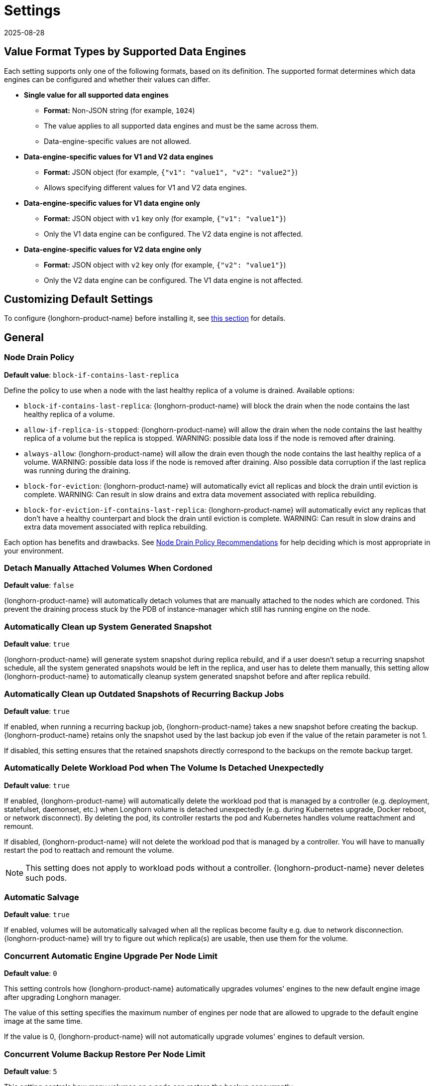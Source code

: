= Settings
:revdate: 2025-08-28
:page-revdate: {revdate}
:current-version: {page-component-version}

== Value Format Types by Supported Data Engines

Each setting supports only one of the following formats, based on its definition.  
The supported format determines which data engines can be configured and whether their values can differ.

* *Single value for all supported data engines*
** *Format:* Non-JSON string (for example, `1024`)
** The value applies to all supported data engines and must be the same across them.
** Data-engine-specific values are not allowed.

* *Data-engine-specific values for V1 and V2 data engines*
** *Format:* JSON object (for example, `{"v1": "value1", "v2": "value2"}`)
** Allows specifying different values for V1 and V2 data engines.

* *Data-engine-specific values for V1 data engine only*
** *Format:* JSON object with `v1` key only (for example, `{"v1": "value1"}`)
** Only the V1 data engine can be configured. The V2 data engine is not affected.

* *Data-engine-specific values for V2 data engine only*
** *Format:* JSON object with `v2` key only (for example, `{"v2": "value1"}`)
** Only the V2 data engine can be configured. The V1 data engine is not affected.

== Customizing Default Settings

To configure {longhorn-product-name} before installing it, see xref:longhorn-system/customize-default-settings.adoc[this section] for details.

== General

=== Node Drain Policy

*Default value*: `block-if-contains-last-replica`

Define the policy to use when a node with the last healthy replica of a volume is drained. Available options:

* `block-if-contains-last-replica`: {longhorn-product-name} will block the drain when the node contains the last healthy replica of a
volume.
* `allow-if-replica-is-stopped`: {longhorn-product-name} will allow the drain when the node contains the last healthy replica of a
volume but the replica is stopped.
WARNING: possible data loss if the node is removed after draining.
* `always-allow`: {longhorn-product-name} will allow the drain even though the node contains the last healthy replica of a volume.
WARNING: possible data loss if the node is removed after draining. Also possible data corruption if the last replica
was running during the draining.
* `block-for-eviction`: {longhorn-product-name} will automatically evict all replicas and block the drain until eviction is complete.
WARNING: Can result in slow drains and extra data movement associated with replica rebuilding.
* `block-for-eviction-if-contains-last-replica`: {longhorn-product-name} will automatically evict any replicas that don't have a
healthy counterpart and block the drain until eviction is complete.
WARNING: Can result in slow drains and extra data movement associated with replica rebuilding.

Each option has benefits and drawbacks. See xref:troubleshooting-maintenance/maintenance.adoc#_node_drain_policy_recommendations[Node Drain Policy Recommendations] for help deciding which is most appropriate in your environment.

=== Detach Manually Attached Volumes When Cordoned

*Default value*: `false`

{longhorn-product-name} will automatically detach volumes that are manually attached to the nodes which are cordoned.
This prevent the draining process stuck by the PDB of instance-manager which still has running engine on the node.

=== Automatically Clean up System Generated Snapshot

*Default value*: `true`

{longhorn-product-name} will generate system snapshot during replica rebuild, and if a user doesn't setup a recurring snapshot schedule, all the system generated snapshots would be left in the replica, and user has to delete them manually, this setting allow {longhorn-product-name} to automatically cleanup system generated snapshot before and after replica rebuild.

=== Automatically Clean up Outdated Snapshots of Recurring Backup Jobs

*Default value*: `true`

If enabled, when running a recurring backup job, {longhorn-product-name} takes a new snapshot before creating the backup. {longhorn-product-name} retains only the snapshot used by the last backup job even if the value of the retain parameter is not 1.

If disabled, this setting ensures that the retained snapshots directly correspond to the backups on the remote backup target.

=== Automatically Delete Workload Pod when The Volume Is Detached Unexpectedly

*Default value*: `true`

If enabled, {longhorn-product-name} will automatically delete the workload pod that is managed by a controller (e.g. deployment, statefulset, daemonset, etc.) when Longhorn volume is detached unexpectedly (e.g. during Kubernetes upgrade, Docker reboot, or network disconnect).
By deleting the pod, its controller restarts the pod and Kubernetes handles volume reattachment and remount.

If disabled, {longhorn-product-name} will not delete the workload pod that is managed by a controller. You will have to manually restart the pod to reattach and remount the volume.

[NOTE]
====
This setting does not apply to workload pods without a controller. {longhorn-product-name} never deletes such pods.
====

=== Automatic Salvage

*Default value*: `true`

If enabled, volumes will be automatically salvaged when all the replicas become faulty e.g. due to network disconnection. {longhorn-product-name} will try to figure out which replica(s) are usable, then use them for the volume.

=== Concurrent Automatic Engine Upgrade Per Node Limit

*Default value*: `0`

This setting controls how {longhorn-product-name} automatically upgrades volumes' engines to the new default engine image after upgrading Longhorn manager.

The value of this setting specifies the maximum number of engines per node that are allowed to upgrade to the default engine image at the same time.

If the value is 0, {longhorn-product-name} will not automatically upgrade volumes' engines to default version.

=== Concurrent Volume Backup Restore Per Node Limit

*Default value*: `5`

This setting controls how many volumes on a node can restore the backup concurrently.

{longhorn-product-name} blocks the backup restore once the restoring volume count exceeds the limit.

Set the value to *0* to disable backup restore.

=== Create Default Disk on Labeled Nodes

*Default value*: `false`

If no other disks exist, create the default disk automatically, only on nodes with the Kubernetes label `node.longhorn.io/create-default-disk=true` .

If disabled, the default disk will be created on all new nodes when the node is detected for the first time.

This option is useful if you want to scale the cluster but don't want to use storage on the new nodes, or if you want to xref:nodes/default-disk-and-node-config.adoc[customize disks for Longhorn nodes].

=== Custom Resource API Version

*Default value*: `longhorn.io/v1beta2`

The current customer resource's API version, e.g. longhorn.io/v1beta2. Set by manager automatically.

=== Default Data Locality

*Default value*: `disabled`

We say a Longhorn volume has data locality if there is a local replica of the volume on the same node as the pod which is using the volume.
This setting specifies the default data locality when a volume is created from the {longhorn-product-name} UI. For Kubernetes configuration, update the dataLocality in the StorageClass

The available modes are:

* `disabled`. This is the default option.
There may or may not be a replica on the same node as the attached volume (workload).
* `best-effort`. This option instructs {longhorn-product-name} to try to keep a replica on the same node as the attached volume (workload).
{longhorn-product-name} will not stop the volume, even if it cannot keep a replica local to the attached volume (workload) due to environment limitation, e.g. not enough disk space, incompatible disk tags, etc.
* `strict-local`: This option enforces {longhorn-product-name} keep the *only one replica* on the same node as the attached volume, and therefore, it offers higher IOPS and lower latency performance.

=== Default Data Path

*Default value*: `/var/lib/longhorn/`

Default path to use for storing data on a host.

Can be used with `Create Default Disk on Labeled Nodes` option, to make {longhorn-product-name} only use the nodes with specific storage mounted at, for example, `/opt/longhorn` when scaling the cluster.

=== Default Engine Image

The default engine image used by the manager. Can be changed on the manager starting command line only.

Every {longhorn-product-name} release will ship with a new Longhorn engine image. If the current Longhorn volumes are not using the default engine, a green arrow will show up, indicate this volume needs to be upgraded to use the default engine.

=== Default {longhorn-product-name} Static StorageClass Name

*Default value*: `longhorn-static`

The `storageClassName` is for persistent volumes (PVs) and persistent volume claims (PVCs) when creating PV/PVC for an existing Longhorn volume. Notice that it's unnecessary for users to create the related StorageClass object in Kubernetes since the StorageClass would only be used as matching labels for PVC bounding purposes. The "storageClassName" needs to be an existing StorageClass. Only the StorageClass named `longhorn-static` will be created if it does not exist. By default 'longhorn-static'.

=== Default Replica Count

*Default value*: `{"v1":"3","v2":"3"}`

The default number of replicas when creating the volume from {longhorn-product-name} UI. For Kubernetes, update the `numberOfReplicas` in the StorageClass

The recommended way of choosing the default replica count is: if you have three or more nodes for storage, use 3; otherwise use 2. Using a single replica on a single node cluster is also OK, but the high availability functionality wouldn't be available. You can still take snapshots or backups of the volume.

=== Deleting Confirmation Flag

*Default value*: `false`

This flag is designed to prevent {longhorn-product-name} from being accidentally uninstalled which will lead to data loss.

* Set this flag to *true* to allow {longhorn-product-name} uninstallation.
* If this flag *false*, {longhorn-product-name} uninstallation job will fail.

=== Disable Revision Counter

*Default value*: `{"v1":"true"}`

Allows engine controller and engine replica to disable revision counter file update for every data write. This improves the data path performance. See xref:high-availability/revision_counter.adoc[Revision Counter] for details.

=== Enable Upgrade Checker

*Default value*: `true`

Upgrade Checker will check for a new {longhorn-product-name} version periodically. When there is a new version available, it will notify the user in the {longhorn-product-name} UI.

=== Upgrade Responder URL

*Default value*: `pass:[https://longhorn-upgrade-responder.rancher.io/v1/checkupgrade]`

The Upgrade Responder sends a notification whenever a new {longhorn-product-name} version that you can upgrade to becomes available.

=== Latest {longhorn-product-name} Version

The latest version of {longhorn-product-name} available. Automatically updated by the Upgrade Checker.

Only available if `Upgrade Checker` is enabled.

=== Allow Collecting {longhorn-product-name} Usage Metrics

*Default value*: `true`

Enabling this setting will allow {longhorn-product-name} to provide valuable usage metrics to https://metrics.longhorn.io/.

This information will help us gain insights how {longhorn-product-name} is being used, which will ultimately contribute to future improvements.

*Node Information collected from all cluster nodes includes:*

* Number of disks of each device type (HDD, SSD, NVMe, unknown).
+
This value may not be accurate for virtual machines.

* Number of disks for each Longhorn disk type (block, filesystem).
* Host system architecture.
* Host kernel release.
* Host operating system (OS) distribution.
* Kubernetes node provider.

*Cluster Information collected from one of the cluster nodes includes:*

* Longhorn namespace UID.
* Number of Longhorn nodes.
* Number of volumes of each access mode (RWO, RWX, unknown).
* Number of volumes of each data engine (v1, v2).
* Number of volumes of each data locality type (disabled, best_effort, strict_local, unknown).
* Number of volumes that are encrypted or unencrypted.
* Number of volumes of each frontend type (blockdev, iscsi).
* Number of replicas.
* Number of snapshots.
* Number of backing images.
* Number of orphans.
* Average volume size in bytes.
* Average volume actual size in bytes.
* Average number of snapshots per volume.
* Average number of replicas per volume.
* Average {longhorn-product-name} component CPU usage (instance manager, manager) in millicores.
* Average {longhorn-product-name} component memory usage (instance manager, manager) in bytes.
* Longhorn settings:
 ** Partially included:
  *** Backup Target Type or Protocol (azblob, cifs, nfs, s3, none, unknown). This is from the Backup Target setting.
 ** Included as true or false to indicate if this setting is configured:
  *** Priority Class
  *** Registry Secret
  *** Snapshot Data Integrity CronJob
  *** Storage Network
  *** System Managed Components Node Selector
  *** Taint Toleration
 ** Included as it is:
  *** Allow Recurring Job While Volume Is Detached
  *** Allow Volume Creation With Degraded Availability
  *** Automatically Clean up System Generated Snapshot
  *** Automatically Clean up Outdated Snapshots of Recurring Backup Jobs
  *** Automatically Delete Workload Pod when The Volume Is Detached Unexpectedly
  *** Automatic Salvage
  *** Backing Image Cleanup Wait Interval
  *** Backing Image Recovery Wait Interval
  *** Backup Compression Method
  *** Backupstore Poll Interval
  *** Backup Concurrent Limit
  *** Concurrent Automatic Engine Upgrade Per Node Limit
  *** Concurrent Backup Restore Per Node Limit
  *** Concurrent Replica Rebuild Per Node Limit
  *** CRD API Version
  *** Create Default Disk Labeled Nodes
  *** Default Data Locality
  *** Default Replica Count
  *** Disable Revision Counter
  *** Disable Scheduling On Cordoned Node
  *** Engine Replica Timeout
  *** Failed Backup TTL
  *** Fast Replica Rebuild Enabled
  *** Guaranteed Instance Manager CPU
  *** Kubernetes Cluster Autoscaler Enabled
  *** Node Down Pod Deletion Policy
  *** Node Drain Policy
  *** Orphan Auto Deletion
  *** Recurring Failed Jobs History Limit
  *** Recurring Successful Jobs History Limit
  *** Remove Snapshots During Filesystem Trim
  *** Replica Auto Balance
  *** Replica File Sync HTTP Client Timeout
  *** Replica Replenishment Wait Interval
  *** Replica Soft Anti Affinity
  *** Replica Zone Soft Anti Affinity
  *** Replica Disk Soft Anti Affinity
  *** Restore Concurrent Limit
  *** Restore Volume Recurring Jobs
  *** Snapshot Data Integrity
  *** Snapshot DataIntegrity Immediate Check After Snapshot Creation
  *** Storage Minimal Available Percentage
  *** Storage Network For RWX Volume Enabled
  *** Storage Over Provisioning Percentage
  *** Storage Reserved Percentage For Default Disk
  *** Support Bundle Failed History Limit
  *** Support Bundle Node Collection Timeout
  *** System Managed Pods Image Pull Policy

The `Upgrade Checker` needs to be enabled to periodically send the collected data.

=== Pod Deletion Policy When Node is Down

*Default value*: `do-nothing`

Defines the {longhorn-product-name} action when a Volume is stuck with a StatefulSet or Deployment Pod on a node that is down.

* `do-nothing` is the default Kubernetes behavior of never force deleting StatefulSet or Deployment terminating pods. Since the pod on the node that is down isn't removed, Longhorn volumes are stuck on nodes that are down.
* `delete-statefulset-pod` {longhorn-product-name} will force delete StatefulSet terminating pods on nodes that are down to release Longhorn volumes so that Kubernetes can spin up replacement pods.
* `delete-deployment-pod` {longhorn-product-name} will force delete Deployment terminating pods on nodes that are down to release Longhorn volumes so that Kubernetes can spin up replacement pods.
* `delete-both-statefulset-and-deployment-pod` {longhorn-product-name} will force delete StatefulSet or Deployment terminating pods on nodes that are down to release Longhorn volumes so that Kubernetes can spin up replacement pods.

=== Registry Secret

The Kubernetes Secret name.

=== Replica Replenishment Wait Interval

*Default value*: `600`

When there is at least one failed replica volume in a degraded volume, this interval in seconds determines how long {longhorn-product-name} will wait at most in order to reuse the existing data of the failed replicas rather than directly creating a new replica for this volume.

WARNING: This wait interval works only when there is at least one failed replica in the volume. And this option may block the rebuilding for a while.

=== System Managed Pod Image Pull Policy

*Default value*: `if-not-present`

This setting defines the Image Pull Policy of Longhorn system managed pods, e.g. instance manager, engine image, CSI driver, etc.

Notice that the new Image Pull Policy will only apply after the system managed pods restart.

This setting definition is exactly the same as that of in Kubernetes. Here are the available options:

* `always`. Every time the kubelet launches a container, the kubelet queries the container image registry to resolve the name to an image digest. If the kubelet has a container image with that exact digest cached locally, the kubelet uses its cached image; otherwise, the kubelet downloads (pulls) the image with the resolved digest, and uses that image to launch the container.
* `if-not-present`. The image is pulled only if it is not already present locally.
* `never`. The image is assumed to exist locally. No attempt is made to pull the image.

=== Backing Image Cleanup Wait Interval

*Default value*: `60`

This interval in minutes determines how long {longhorn-product-name} will wait before cleaning up the backing image file when there is no replica in the disk using it.

=== Backing Image Recovery Wait Interval

*Default value*: `300`

The interval in seconds determines how long {longhorn-product-name} will wait before re-downloading the backing image file when all disk files of this backing image become `failed` or `unknown`.

[NOTE]
====
* This recovery only works for the backing image of which the creation type is `download`.
* File state `unknown` means the related manager pods on the pod is not running or the node itself is down or disconnected.
====

=== Default Min Number Of Backing Image Copies

*Default value*: `1`

The default minimum number of backing image copies {longhorn-product-name} maintains.

=== Engine Replica Timeout

*Default value*: `{"v1":"8","v2":"8"}`

Number of seconds a V1 Data Engine waits for a replica to respond before marking it as failed. Values between 8 and 30 are allowed. This setting takes effect only when there are outstanding input or output requests.

This setting only applies to additional replicas. A V1 engine marks the last active replica as failed only after twice the configured number of seconds (timeout value x 2) have passed. This behavior is intended to balance volume responsiveness with volume availability.

The engine can quickly (after the configured timeout) ignore individual replicas that become unresponsive in favor of other available ones. This ensures future input or output will not be held up.

The engine waits on the last replica (until twice the configured timeout) to prevent unnecessarily crashing as a result of having no available backends.

=== Support Bundle Manager Image

{longhorn-product-name} uses the support bundle manager image to generate the support bundles.

There will be a default image given during installation and upgrade. You can also change it in the settings.

An example of the support bundle manager image:

*Default value*: `longhornio/support-bundle-kit:v0.0.14`

=== Support Bundle Failed History Limit

*Default value*: `1`

This setting specifies how many failed support bundles can exist in the cluster.

The retained failed support bundle is for analysis purposes and needs to clean up manually.

{longhorn-product-name} blocks support bundle creation when reaching the upper bound of the limitation. You can set this value to *0* to have {longhorn-product-name} automatically purge all failed support bundles.

=== Support Bundle Node Collection Timeout

*Default value*: `30`

Number of minutes {longhorn-product-name} allows for collection of node information and node logs for the support bundle.

If the collection process is not completed within the allotted time, {longhorn-product-name} continues generating the support bundle without the uncollected node data.

=== Fast Replica Rebuild Enabled

*Default value*: `{"v1":"true","v2":"true"}`

The setting enables fast replica rebuilding feature. It relies on the checksums of snapshot disk files, so setting the snapshot-data-integrity to *enable* or *fast-check* is a prerequisite.

=== Timeout of HTTP Client to Replica File Sync Server

*Default value*: `30`

The value in seconds specifies the timeout of the HTTP client to the replica's file sync server used for replica rebuilding, volume cloning, snapshot cloning, etc.

=== Offline Replica Rebuilding

*Default value*: `false`

Controls whether {longhorn-product-name} automatically rebuilds degraded replicas while the volume is detached. This setting only takes effect if the volume-level setting is set to `ignored` or `enabled`.

Available options:

* `true`: Enables offline replica rebuilding for all detached volumes (unless overridden at the volume level).
* `false`: Disables offline replica rebuilding globally (unless overridden at the volume level).

[NOTE]
====
Offline rebuilding occurs only when a volume is detached. Volumes in a faulted state will not trigger offline rebuilding.
====

This setting allows {longhorn-product-name} to automatically rebuild replicas for detached volumes when needed.

=== Long gRPC Timeout

*Default value*: `86400`

Number of seconds that {longhorn-product-name} allows for the completion of replica rebuilding and snapshot cloning operations.

=== RWX Volume Fast Failover (Experimental)

*Default value*: `false`

Enable improved ReadWriteMany volume HA by shortening the time it takes to recover from a node failure.

=== Log Level

*Default value*: `Log Level`

Longhorn Manager uses the following log levels: `Panic`, `Fatal`, `Error`, `Warn`, `Info`, `Debug`, and `Trace`. The default log level is `Info`.

=== Log Path

*Default value*: `/var/lib/longhorn/logs/`

This setting specifies the directory on the host where {longhorn-product-name} stores log files for the instance manager pod. Currently, this is only used for instance manager pods in the v2 data engine.

=== Data Engine Log Level

*Default value*: `{"v2":"Notice"}`

Applies only to the V2 Data Engine. Specifies the log level for the Storage Performance Development Kit (SPDK) target daemon. Supported values: `Error`, `Warning`, `Notice`, `Info`, and `Debug`.

=== Data Engine Log Flags

*Default value*: `{"v2":""}`

Applies only to the V2 Data Engine. Specifies the log flags for the Storage Performance Development Kit (SPDK) target daemon.

=== Replica Rebuilding Bandwidth Limit

*Default value*: `{"v2":"0"}`

Applies only to the V2 Data Engine. Specifies the default write bandwidth limit, in megabytes per second (MB/s), for volume replica rebuilding.

== Snapshot

=== Snapshot Data Integrity

*Default value*: `{"v1":"fast-check","v2":"fast-check"}`

This setting allows users to enable or disable snapshot hashing and data integrity checking. Available options are:

* *disabled*: Disable snapshot disk file hashing and data integrity checking.
* *enabled*: Enables periodic snapshot disk file hashing and data integrity checking. To detect the filesystem-unaware corruption caused by bit rot or other issues in snapshot disk files, {longhorn-product-name} system periodically hashes files and finds corrupted ones. Hence, the system performance will be impacted during the periodical checking.
* *fast-check*: Enable snapshot disk file hashing and fast data integrity checking. Longhorn system only hashes snapshot disk files if their are not hashed or the modification time are changed. In this mode, filesystem-unaware corruption cannot be detected, but the impact on system performance can be minimized.

=== Immediate Snapshot Data Integrity Check After Creating a Snapshot

*Default value*: `{"v1":"false","v2":"false"}`

Hashing snapshot disk files impacts the performance of the system. The immediate snapshot hashing and checking can be disabled to minimize the impact after creating a snapshot.

=== Snapshot Data Integrity Check CronJob

*Default value*: `0 0 */7 * *`

Unix-cron string format. The setting specifies when {longhorn-product-name} checks the data integrity of snapshot disk files.

WARNING: Hashing snapshot disk files impacts the performance of the system. It is recommended to run data integrity checks during off-peak times and to reduce the frequency of checks.

=== Snapshot Maximum Count

*Default value*: `250`

Maximum snapshot count for a volume. The value should be between 2 to 250.

=== Freeze Filesystem For Snapshot

*Default value*: `{"v1":"false"}`

This setting only applies to volumes with the Kubernetes volume mode `Filesystem`. When enabled, {longhorn-product-name} freezes the
volume's filesystem immediately before creating a user-initiated snapshot. When disabled or when the Kubernetes volume
mode is `Block`, {longhorn-product-name} instead attempts a system sync before creating a user-initiated snapshot.

Snapshots created when this setting is enabled are more likely to be consistent because the filesystem is in a
consistent state at the moment of creation. However, under very heavy input or output, freezing the filesystem may take a
significant amount of time and may cause workload activity to pause.

When this setting is disabled, all data is flushed to disk just before the snapshot is created, but {longhorn-product-name} cannot
completely block write attempts during the brief interval between the system sync and snapshot creation. input or output is not
paused during the system sync, so workloads likely do not notice that a snapshot is being created.

The default option for this setting is `false` because kernels with version `v5.17` or earlier may not respond correctly
when a volume crashes while a freeze is ongoing. This is not likely to happen but if it does, an affected kernel will
not allow you to unmount the filesystem or stop processes using the filesystem without rebooting the node. Only enable
this setting if you plan to use kernels with version `5.17` or later, and ext4 or XFS filesystems.

You can override this setting (using the field `freezeFilesystemForSnapshot`) for specific volumes through the {longhorn-product-name}
UI, a StorageClass, or direct changes to an existing volume. `freezeFilesystemForSnapshot` accepts the following values:

*Default value*: `ignored`

* `ignored`: Instructs {longhorn-product-name} to use the global setting. This is the default option.
* `enabled`: Enables freezing before snapshots, regardless of the global setting.
* `disabled`: Disables freezing before snapshots, regardless of the global setting.

== Orphan

=== Orphaned Resource Automatic Deletion

*Example*: `replica-data;instance`

This setting allows {longhorn-product-name} to automatically delete `orphan` resources, which are typically Custom Resources (CRs) created by {longhorn-product-name} to represent detected orphaned entities. The deletion of an `orphan` CR subsequently triggers the cleanup of the actual orphaned data or runtime instance it represents. However, `orphan` resources associated with nodes that are in a `down` or `unknown` state will not be automatically cleaned up by this setting.

You can list the resource types to be automatically deleted as a semicolon-separated string. Available types include:

* `replica-data`: Represents replica data store.
* `instance`: Represents engine and replica runtime instance.

=== Orphaned Resource Automatic Deletion Grace Period

*Default value*: `300` seconds

Number of seconds {longhorn-product-name} waits before automatically deleting an orphaned custom resource (CR) and the actual orphaned data or runtime instance it represents.

[NOTE]
====
The grace period does not take effect when you manually delete an orphaned CR.
====

== Backups

=== Allow Recurring Job While Volume Is Detached

*Default value*: `false`

If this setting is enabled, {longhorn-product-name} automatically attaches the volume and takes snapshot or backup when it is the time to do recurring snapshot or backup.

NOTE: During the time the volume was attached automatically, the volume is not ready for the workload. The workload will have to wait until the recurring job finishes.

==== Backup Execution Timeout

*Default value*: `1`

Number of minutes that {longhorn-product-name} allows for the backup execution.

=== Failed Backup Time To Live

*Default value*: `1440`

The interval in minutes to keep the backup resource that was failed. Set to 0 to disable the auto-deletion.

Failed backups will be checked and cleaned up during backupstore polling which is controlled by *Backupstore Poll Interval* setting. Hence this value determines the minimal wait interval of the cleanup. And the actual cleanup interval is multiple of *Backupstore Poll Interval*. Disabling *Backupstore Poll Interval* also means to disable failed backup auto-deletion.

=== Cronjob Failed Jobs History Limit

*Default value*: `1`

This setting specifies how many failed backup or snapshot job histories should be retained.

History will not be retained if the value is 0.

=== Cronjob Successful Jobs History Limit

*Default value*: `1`

This setting specifies how many successful backup or snapshot job histories should be retained.

History will not be retained if the value is 0.

=== Restore Volume Recurring Jobs

*Default value*: `false`

This setting allows restoring the recurring jobs of a backup volume from the backup target during a volume restoration if they do not exist on the cluster.
This is also a volume-specific setting with the below options. Users can customize it for each volume to override the global setting.

*Default value*: `ignored`

* `ignored`: This is the default option that instructs {longhorn-product-name} to inherit from the global setting.
* `enabled`: This option instructs {longhorn-product-name} to restore volume recurring jobs or groups from the backup target forcibly.
* `disabled`: This option instructs {longhorn-product-name} no restoring volume recurring jobs or groups should be done.

=== Backup Compression Method

*Default value*: `lz4`

This setting allows users to specify backup compression method.

* `none`: Disable the compression method. Suitable for multimedia data such as encoded images and videos.
* `lz4`: Fast compression method. Suitable for flat files.
* `gzip`: A bit of higher compression ratio but relatively slow.

=== Backup Concurrent Limit Per Backup

*Default value*: `2`

This setting controls how many worker threads per backup concurrently.

=== Restore Concurrent Limit Per Backup

*Default value*: `2`

This setting controls how many worker threads per restore concurrently.

=== Default Backup Block Size

*Default value*: `2`

Specifies the default backup block size (in MiB), used when creating a new volume. Supported values are `2` or `16`.

== Scheduling

=== Allow Volume Creation with Degraded Availability

*Default value*: `true`

This setting allows user to create and attach a volume that doesn't have all the replicas scheduled at the time of creation.

NOTE: It's recommended to disable this setting when using {longhorn-product-name} in the production environment. See xref:installation-setup/best-practices.adoc[Best Practices] for details.

=== Disable Scheduling On Cordoned Node

*Default value*: `true`

When this setting is checked, the Longhorn Manager will not schedule replicas on Kubernetes cordoned nodes.

When this setting is un-checked, the Longhorn Manager will schedule replicas on Kubernetes cordoned nodes.

=== Replica Node Level Soft Anti-Affinity

*Default value*: `false`

When this setting is checked, the Longhorn Manager will allow scheduling on nodes with existing healthy replicas of the same volume.

When this setting is un-checked, Longhorn Manager will forbid scheduling on nodes with existing healthy replicas of the same volume.

[NOTE]
====
* This setting is superseded if replicas are forbidden to share a zone by the Replica Zone Level Anti-Affinity setting.
====

=== Replica Zone Level Soft Anti-Affinity

*Default value*: `true`

When this setting is checked, the Longhorn Manager will allow scheduling new replicas of a volume to the nodes in the same zone as existing healthy replicas.

When this setting is un-checked, Longhorn Manager will forbid scheduling new replicas of a volume to the nodes in the same zone as existing healthy replicas.

[NOTE]
====
* Nodes that don't belong to any zone will be treated as if they belong to the same zone.
* {longhorn-product-name} relies on label `topology.kubernetes.io/zone=<Zone name of the node>` in the Kubernetes node object to identify the zone.
====

=== Replica Disk Level Soft Anti-Affinity

*Default value*: `true`

When this setting is checked, the Longhorn Manager will allow scheduling new replicas of a volume to the same disks as existing healthy replicas.

When this setting is un-checked, Longhorn Manager will forbid scheduling new replicas of a volume to the same disks as existing healthy replicas.

[NOTE]
====
* Even if the setting is "true" and disk sharing is allowed, {longhorn-product-name} will seek to use a different disk if possible, even if on the same node.
* This setting is superseded if replicas are forbidden to share a zone or a node by either of the other Soft Anti-Affinity settings.
====

=== Replica Auto Balance

*Default value*: `disabled`

Enable this setting automatically rebalances replicas when discovered an available node.

The available global options are:

* `disabled`. This is the default option. No replica auto-balance will be done.
* `least-effort`. This option instructs {longhorn-product-name} to balance replicas for minimal redundancy.
* `best-effort`. This option instructs {longhorn-product-name} try to balancing replicas for even redundancy.
{longhorn-product-name} does not forcefully re-schedule the replicas to a zone that does not have enough nodes
to support even balance. Instead, {longhorn-product-name} will re-schedule to balance at the node level.

{longhorn-product-name} also supports customizing for individual volume. The setting can be specified in UI or with Kubernetes manifest volume.spec.replicaAutoBalance, this overrules the global setting.
The available volume spec options are:

*Default value*: `ignored`

* `ignored`. This is the default option that instructs {longhorn-product-name} to inherit from the global setting.
* `disabled`. This option instructs {longhorn-product-name} no replica auto-balance should be done."
* `least-effort`. This option instructs {longhorn-product-name} to balance replicas for minimal redundancy.
* `best-effort`. This option instructs {longhorn-product-name} to try balancing replicas for even redundancy.
{longhorn-product-name} does not forcefully re-schedule the replicas to a zone that does not have enough nodes
to support even balance. Instead, {longhorn-product-name} will re-schedule to balance at the node level.

=== Replica Auto Balance Disk Pressure Threshold (%)

*Default value*: `90`

Percentage of currently used storage that triggers automatic replica rebalancing.

When the threshold is reached, {longhorn-product-name} automatically rebuilds replicas that are under disk pressure on another disk within the same node.

To disable this setting, set the value to *0*.

This setting takes effect only when the following conditions are met:

* <<_replica_auto_balance,Replica Auto Balance>> is set to *best-effort*. To disable this setting (disk pressure threshold) when replica auto-balance is set to best-effort, set the value of this setting to *0*.
* At least one other disk on the node has sufficient available space.

This setting is not affected by <<_replica_node_level_soft_anti_affinity,Replica Node Level Soft Anti_Affinity>>, which can prevent {longhorn-product-name} from rebuilding a replica on the same node. Regardless of that setting's value, this setting still allows {longhorn-product-name} to attempt replica rebuilding on a different disk on the same node for migration purposes.

=== Storage Minimal Available Percentage

*Default value*: `25`

This setting controls the minimum free space that must remain on a disk, based on its *Storage Maximum*, before {longhorn-product-name} can schedule a new replica.

By default, {longhorn-product-name} ensures that at least *25%* of the disk's total capacity remains free. If adding a replica would reduce the available space below this limit, {longhorn-product-name} temporarily marks the disk as unavailable for scheduling until sufficient space is freed.

This safeguard helps protect your disks from becoming too full, which can cause performance issues or storage failures. Maintaining a buffer of free space helps keep the system stable and ensures room for unexpected storage needs.

See xref:nodes/multiple-disks#_configuration[Multiple Disks Support] for details.

=== Storage Over Provisioning Percentage

*Default value*: `100`

The over-provisioning percentage defines the amount of storage that can be allocated relative to the hard drive's capacity.

Adjusting this setting allows the Longhorn Manager to schedule new replicas on a disk as long as the combined size of all replicas remains within the permitted over-provisioning percentage of the usable disk space. The usable disk space is calculated as *Storage Maximum* minus *Storage Reserved*.

[NOTE]
====
Replicas might consume more space than a volume's nominal size due to snapshot data. To reclaim disk space, delete snapshots that are no longer needed.
====

[Example]
====
Suppose a disk has a *Storage Maximum* of 100 GiB and *Storage Reserved* of 10 GiB, resulting in 90 GiB of usable capacity.

If the Storage Over-Provisioning Percentage is set to 200%, the maximum allowed Storage Scheduled is 180 GiB (200% of 90 GiB).

This means the Longhorn Manager can continue scheduling replicas to this disk until the total scheduled size reaches 180 GiB, even though the actual usable space is only 90 GiB.
====

=== Storage Reserved Percentage For Default Disk

*Default value*: `30`

The reserved percentage specifies the percentage of disk space that will not be allocated to the default disk on each new Longhorn node.

This setting only affects the default disk of a new adding node or nodes when installing {longhorn-product-name}.

=== Allow Empty Node Selector Volume

*Default value*: `true`

This setting allows replica of the volume without node selector to be scheduled on node with tags.

=== Allow Empty Disk Selector Volume

*Default value*: `true`

This setting allows replica of the volume without disk selector to be scheduled on disk with tags.

== Danger Zone

Starting with {longhorn-product-name} v1.6.0, {longhorn-product-name} allows you to modify the Danger Zone settings without the need to wait for all volumes to become detached. Your preferred settings are immediately applied in the following scenarios:

* No attached volumes: When no volumes are attached before the settings are configured, the setting changes are immediately applied.
* Engine image upgrade (live upgrade): During a live upgrade, which involves creating a new Instance Manager pod, the setting changes are immediately applied to the new pod.

Settings are synchronized hourly. When all volumes are detached, the settings in the following table are immediately applied and the system-managed components (for example, Instance Manager, CSI Driver, and engine images) are restarted.

If you do not detach all volumes before the settings are synchronized, the settings are not applied and you must reconfigure the same settings after detaching the remaining volumes. You can view the list of unapplied settings in the *Danger Zone* section of the {longhorn-product-name} UI, or run the following CLI command to check the value of the field `APPLIED`.

[subs="+attributes",shell]
----
  ~# kubectl -n longhorn-system get setting priority-class
  NAME             VALUE               APPLIED   AGE
  priority-class   longhorn-critical   true      3h26m
----

|===
| Setting | Additional Information | Affected Components

| <<_kubernetes_taint_toleration,Kubernetes Taint Toleration>>
| xref:nodes/taints-tolerations.adoc[Taints and Tolerations]
| System-managed components

| <<_priority_class,Priority Class>>
| xref:nodes/priority-class.adoc[Priority Class]
| System-managed components

| <<_system_managed_components_node_selector,System Managed Components Node Selector>>
| xref:nodes/node-selector.adoc[Node Selector]
| System-managed components

| <<_storage_network,Storage Network>>
| xref:longhorn-system/networking/storage-network.adoc[Storage Network]
| Instance Manager and Backing Image components

| <<_v1_data_engine,V1 Data Engine>>
|
| Instance Manager component

| <<_v2_data_engine,V2 Data Engine>>
| xref:longhorn-system/v2-data-engine/quick-start-guide.adoc[V2 Data Engine (Experimental)]
| Instance Manager component

| <<_guaranteed_instance_manager_cpu,Guaranteed Instance Manager CPU>>
|
| Instance Manager component
|===

For V1 and V2 Data Engine settings, you can disable the Data Engines only when all associated volumes are detached. For example, you can disable the V2 Data Engine only when all V2 volumes are detached (even when V1 volumes are still attached).

=== V1 Data Engine

*Default value*: `true`

This setting lets you enable the V1 Data Engine.

=== V2 Data Engine

*Default value*: `false`

This setting enable the V2 Data Engine, which is an experimental feature based on the Storage Performance Development Kit (SPDK). The V2 Data Engine is an experimental feature and should not be used in production environments. For more information, see xref:longhorn-system/v2-data-engine.adoc[V2 Data Engine (Experimental)].

[WARNING]
====
* DO NOT CHANGE THIS SETTING WITH ATTACHED VOLUMES. {longhorn-product-name} will block this setting update when there are attached volumes.
* When the V2 Data Engine is enabled, each instance-manager pod utilizes 1 CPU core. This high CPU usage is attributed to the Storage Performance Development Kit (SPDK) target daemon running within each instance-manager pod. The SPDK target daemon is responsible for handling input/output (IO) operations and requires intensive polling. As a result, it consumes 100% of a dedicated CPU core to efficiently manage and process the IO requests, ensuring optimal performance and responsiveness for storage operations.
====

=== Concurrent Replica Rebuild Per Node Limit

*Default value*: `5`

This setting controls how many replicas on a node can be rebuilt simultaneously.

Typically, {longhorn-product-name} can block the replica starting once the current rebuilding count on a node exceeds the limit. But when the value is 0, it means disabling the replica rebuilding.

[WARNING]
====
* The old setting "Disable Replica Rebuild" is replaced by this setting.
* Different from relying on replica starting delay to limit the concurrent rebuilding, if the rebuilding is disabled, replica object replenishment will be directly skipped.
* When the value is 0, the eviction and data locality feature won't work. But this shouldn't have any impact to any current replica rebuild and backup restore.
====

=== Concurrent Backing Image Replenish Per Node Limit

*Default value*: `5`

This setting controls how many backing image copies on a node can be replenished simultaneously.

Typically, {longhorn-product-name} can block the backing image copy starting once the current replenishing count on a node exceeds the limit. But when the value is 0, it means disabling the backing image replenish.

=== Kubernetes Taint Toleration

*Example*: `nodetype=storage:NoSchedule`

If you want to dedicate nodes to just store {longhorn-product-name} replicas and reject other general workloads, you can set tolerations for *all* {longhorn-product-name} components and add taints to the nodes dedicated for storage.

Longhorn system contains user deployed components (e.g, Longhorn manager, Longhorn driver, Longhorn UI) and system managed components (e.g, instance manager, engine image, CSI driver, etc.)
This setting only sets taint tolerations for system managed components.
Depending on how you deployed Longhorn, you need to set taint tolerations for user deployed components in Helm chart or deployment YAML file.

To apply the modified toleration setting immediately, ensure that all Longhorn volumes are detached. When volumes are in use, {longhorn-product-name} components are not restarted, and you need to reconfigure the settings after detaching the remaining volumes; otherwise, you can wait for the setting change to be reconciled in an hour.
We recommend setting tolerations during {longhorn-product-name} deployment because the Longhorn system cannot be operated during the update.

Multiple tolerations can be set here, and these tolerations are separated by semicolon. For example:

* `key1=value1:NoSchedule; key2:NoExecute`
* `:` this toleration tolerates everything because an empty key with operator `Exists` matches all keys, values and effects
* `key1=value1:`  this toleration has empty effect. It matches all effects with key `key1`
See xref:nodes/taints-tolerations.adoc[Taint Toleration] for details.

=== Priority Class

*Default value*: `longhorn-critical`

By default, {longhorn-product-name} workloads run with the same priority as other pods in the cluster, meaning in cases of node pressure, such as a node running out of memory, {longhorn-product-name} workloads will be at the same priority as other Pods for eviction.

The Priority Class setting will specify a Priority Class for the {longhorn-product-name} workloads to run as. This can be used to set the priority for {longhorn-product-name} workloads higher so that they will not be the first to be evicted when a node is under pressure.

Longhorn system contains user deployed components (e.g, Longhorn manager, Longhorn driver, Longhorn UI) and system managed components (e.g, instance manager, engine image, CSI driver, etc.).

Note that this setting only sets Priority Class for system managed components.
Depending on how you deployed {longhorn-product-name}, you need to set Priority Class for user deployed components in Helm chart or deployment YAML file.

WARNING: This setting should only be changed after detaching all Longhorn volumes, as the Longhorn system components will be restarted to apply the setting. The Priority Class update will take a while, and users cannot operate Longhorn system during the update. Hence, it's recommended to set the Priority Class during {longhorn-product-name} deployment.

See xref:nodes/priority-class.adoc[Priority Class] for details.

=== System Managed Components Node Selector

*Example*: `label-key1:label-value1;label-key2:label-value2`

If you want to restrict {longhorn-product-name} components to only run on a particular set of nodes, you can set node selector for all {longhorn-product-name} components.

Longhorn system contains user deployed components (e.g, Longhorn manager, Longhorn driver, Longhorn UI) and system managed components (e.g, instance manager, engine image, CSI driver, etc.)
You need to set node selector for both of them. This setting only sets node selector for system managed components. Follow the instruction at xref:nodes/node-selector.adoc[Node Selector] to change node selector.

WARNING: Since all {longhorn-product-name} components will be restarted, the Longhorn system is unavailable temporarily.
To apply a setting immediately, ensure that all Longhorn volumes are detached. When volumes are in use, {longhorn-product-name} components are not restarted, and you need to reconfigure the settings after detaching the remaining volumes; otherwise, you can wait for the setting change to be reconciled in an hour.
Don't operate the Longhorn system while node selector settings are updated and {longhorn-product-name} components are being restarted.

=== Kubernetes Cluster Autoscaler Enabled (Experimental)

*Default value*: `false`

Setting the Kubernetes Cluster Autoscaler Enabled to `true` allows {longhorn-product-name} to unblock the Kubernetes Cluster Autoscaler scaling.

See xref:high-availability/kubernetes-cluster-autoscaler.adoc[Kubernetes Cluster Autoscaler Support] for details.

WARNING: Replica rebuilding could be expensive because nodes with reusable replicas could get removed by the Kubernetes Cluster Autoscaler.

=== Storage Network

*Example*: `kube-system/demo-192-168-0-0`

The storage network uses Multus NetworkAttachmentDefinition to segregate the in-cluster data traffic from the default Kubernetes cluster network.

By default, the this setting applies only to RWO (Read-Write-Once) volumes. For RWX (Read-Write-Many) volumes, see <<_storage_network_for_rwx_volume_enabled,Storage Network for RWX Volume Enabled>> setting.

WARNING: This setting should change after all Longhorn volumes are detached because some pods that run Longhorn system components are recreated to apply the setting. When all volumes are detached, {longhorn-product-name} attempts to restart all Instance Manager and Backing Image Manager pods immediately. When volumes are in use, {longhorn-product-name} components are not restarted, and you need to reconfigure the settings after detaching the remaining volumes; otherwise, you can wait for the setting change to be reconciled in an hour.

See xref:longhorn-system/networking/storage-network.adoc[Storage Network] for details.

=== Storage Network For RWX Volume Enabled

*Default value*: `false`

This setting allows {longhorn-product-name} to use the storage network for RWX volumes.

[WARNING]
====
This setting should change after all {longhorn-product-name} RWX volumes are detached because some pods that run {longhorn-product-name} components are recreated to apply the setting. When all RWX volumes are detached, {longhorn-product-name} attempts to restart all CSI plugin pods immediately. When volumes are in use, pods that run {longhorn-product-name} components are not restarted, so the settings must be reconfigured after the remaining volumes are detached. If you are unable to manually reconfigure the settings, you can opt to wait because settings are synchronized hourly.

The RWX volumes are mounted with the storage network within the CSI plugin pod container network namespace. As a result, restarting the CSI plugin pod may lead to unresponsive RWX volume mounts. When this occurs, you must restart the workload pod to re-establish the mount connection. Alternatively, you can enable the <<_automatically_delete_workload_pod_when_the_volume_is_detached_unexpectedly,Automatically Delete Workload Pod when The Volume Is Detached Unexpectedly>> setting.
====

For more information, see xref:longhorn-system/networking/storage-network.adoc[Storage Network].

=== Remove Snapshots During Filesystem Trim

*Example*: `false`

This setting allows Longhorn filesystem trim feature to automatically mark the latest snapshot and its ancestors as removed and stops at the snapshot containing multiple children.

Since Longhorn filesystem trim feature can be applied to the volume head and the followed continuous removed or system snapshots only.

Notice that trying to trim a removed files from a valid snapshot will do nothing but the filesystem will discard this kind of in-memory trimmable file info. Later on if you mark the snapshot as removed and want to retry the trim, you may need to unmount and remount the filesystem so that the filesystem can recollect the trimmable file info.

See xref:volumes/trim-filesystem.adoc[Trim Filesystem] for details.

=== Guaranteed Instance Manager CPU

*Default value*: `{"v1":"12","v2":"12"}`

Percentage of the total allocatable CPU resources on each node to reserve for each instance manager pod. For example, a value of `10` means 10% of the total CPU on a node will be allocated to each instance manager pod on that node. This helps maintain engine and replica stability during periods of high node workload.

In order to prevent unexpected volume instance (engine/replica) crash as well as guarantee a relative acceptable IO performance, you can use the following formula to calculate a value for this setting:

 Guaranteed Instance Manager CPU = The estimated max Longhorn volume engine and replica count on a node * 0.1 / The total allocatable CPUs on the node * 100.

The result of above calculation doesn't mean that's the maximum CPU resources the {longhorn-product-name} workloads require. To fully exploit the Longhorn volume input or output performance, you can allocate or guarantee more CPU resources via this setting.

If it's hard to estimate the usage now, you can leave it with the default value, which is 12%. Then you can tune it when there is no running workload using Longhorn volumes.

[WARNING]
====
* Value 0 means unsetting CPU requests for instance manager pods.
* Considering the possible new instance manager pods in the further system upgrade, this float value ranges from 0 to 40.
* One more set of instance manager pods may need to be deployed when the Longhorn system is upgraded. If current available CPUs of the nodes are not enough for the new instance manager pods, you need to detach the volumes using the oldest instance manager pods so that {longhorn-product-name} can clean up the old pods automatically and release the CPU resources. And the new pods with the latest instance manager image will be launched then.
* This global setting will be ignored for a node if the field "InstanceManagerCPURequest" on the node is set.
* For the v2 Data Engine, the Storage Performance Development Kit (SPDK) target daemon inside each instance manager pod uses one or more dedicated CPU cores. Setting a minimum CPU usage is critical to maintaining stability during periods of high node load.
====

=== Disable Snapshot Purge

*Default value*: `false`

When set to true, temporarily prevent all attempts to purge volume snapshots.

{longhorn-product-name} typically purges snapshots during replica rebuilding and user-initiated snapshot deletion. While purging,
{longhorn-product-name} coalesces unnecessary snapshots into their newer counterparts, freeing space consumed by historical data.

Allowing snapshot purging during normal operations is ideal, but this process temporarily consumes additional disk
space. If insufficient disk space prevents the process from continuing, consider temporarily disabling purging while data is moved to other disks.

=== Auto Cleanup Snapshot When Delete Backup

*Default value*: `false`

When set to true, the snapshot used by the backup will be automatically cleaned up when the backup is deleted.

=== Instance Manager Pod Liveness Probe Timeout

*Default value*: `10` (in seconds)

The setting specifies the timeout for the instance manager pod liveness probe. The default value is 10 seconds.

[WARNING]
====
When applying the setting, {longhorn-product-name} will try to restart all instance-manager pods if all volumes are detached and eventually restart the instance manager pod without instances running on the instance manager.
====

=== Data Engine CPU Mask

*Default value*: `{"v2":"0x1"}`

Applies only to the V2 Data Engine. Specifies the CPU cores on which the Storage Performance Development Kit (SPDK) target daemon runs. The daemon is deployed in each Instance Manager pod. Ensure that the number of assigned cores does not exceed the guaranteed Instance Manager CPUs for the V2 Data Engine.

=== Data Engine Hugepage Limit

*Default value*: `{"v2":"2048"}` 

Applies only to the V2 Data Engine. Specifies the hugepage size, in MiB, for the Storage Performance Development Kit (SPDK) target daemon.

=== Log Path

*Default value*: `/var/lib/longhorn/logs/`

Specifies the directory on the host where {longhorn-product-name} stores log files for the instance manager pod. Currently, it is only used for instance manager pods in the v2 data engine.
